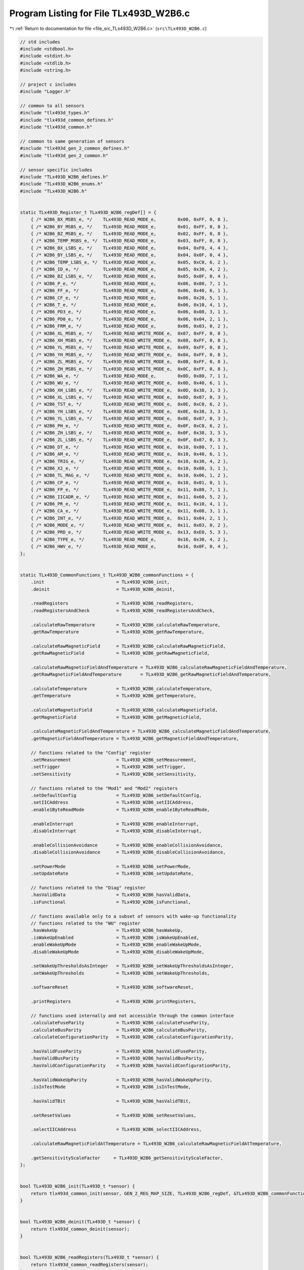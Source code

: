
.. _program_listing_file_src_TLx493D_W2B6.c:

Program Listing for File TLx493D_W2B6.c
=======================================

|exhale_lsh| :ref:`Return to documentation for file <file_src_TLx493D_W2B6.c>` (``src\TLx493D_W2B6.c``)

.. |exhale_lsh| unicode:: U+021B0 .. UPWARDS ARROW WITH TIP LEFTWARDS

.. code-block:: cpp

   // std includes
   #include <stdbool.h>
   #include <stdint.h>
   #include <stdlib.h>
   #include <string.h>
   
   // project c includes
   #include "Logger.h"
   
   // common to all sensors
   #include "tlx493d_types.h"
   #include "tlx493d_common_defines.h"
   #include "tlx493d_common.h"
   
   // common to same generation of sensors
   #include "tlx493d_gen_2_common_defines.h"
   #include "tlx493d_gen_2_common.h"
   
   // sensor specific includes
   #include "TLx493D_W2B6_defines.h"
   #include "TLx493D_W2B6_enums.h"
   #include "TLx493D_W2B6.h"
   
   
   static TLx493D_Register_t TLx493D_W2B6_regDef[] = {
       { /* W2B6_BX_MSBS_e, */    TLx493D_READ_MODE_e,        0x00, 0xFF, 0, 8 },
       { /* W2B6_BY_MSBS_e, */    TLx493D_READ_MODE_e,        0x01, 0xFF, 0, 8 },
       { /* W2B6_BZ_MSBS_e, */    TLx493D_READ_MODE_e,        0x02, 0xFF, 0, 8 },
       { /* W2B6_TEMP_MSBS_e, */  TLx493D_READ_MODE_e,        0x03, 0xFF, 0, 8 },
       { /* W2B6_BX_LSBS_e, */    TLx493D_READ_MODE_e,        0x04, 0xF0, 4, 4 },
       { /* W2B6_BY_LSBS_e, */    TLx493D_READ_MODE_e,        0x04, 0x0F, 0, 4 },
       { /* W2B6_TEMP_LSBS_e, */  TLx493D_READ_MODE_e,        0x05, 0xC0, 6, 2 },
       { /* W2B6_ID_e, */         TLx493D_READ_MODE_e,        0x05, 0x30, 4, 2 },
       { /* W2B6_BZ_LSBS_e, */    TLx493D_READ_MODE_e,        0x05, 0x0F, 0, 4 },
       { /* W2B6_P_e, */          TLx493D_READ_MODE_e,        0x06, 0x80, 7, 1 },
       { /* W2B6_FF_e, */         TLx493D_READ_MODE_e,        0x06, 0x40, 6, 1 },
       { /* W2B6_CF_e, */         TLx493D_READ_MODE_e,        0x06, 0x20, 5, 1 },
       { /* W2B6_T_e, */          TLx493D_READ_MODE_e,        0x06, 0x10, 4, 1 },
       { /* W2B6_PD3_e, */        TLx493D_READ_MODE_e,        0x06, 0x08, 3, 1 },
       { /* W2B6_PD0_e, */        TLx493D_READ_MODE_e,        0x06, 0x04, 2, 1 },
       { /* W2B6_FRM_e, */        TLx493D_READ_MODE_e,        0x06, 0x03, 0, 2 },
       { /* W2B6_XL_MSBS_e, */    TLx493D_READ_WRITE_MODE_e,  0x07, 0xFF, 0, 8 },
       { /* W2B6_XH_MSBS_e, */    TLx493D_READ_WRITE_MODE_e,  0x08, 0xFF, 0, 8 },
       { /* W2B6_YL_MSBS_e, */    TLx493D_READ_WRITE_MODE_e,  0x09, 0xFF, 0, 8 },
       { /* W2B6_YH_MSBS_e, */    TLx493D_READ_WRITE_MODE_e,  0x0A, 0xFF, 0, 8 },
       { /* W2B6_ZL_MSBS_e, */    TLx493D_READ_WRITE_MODE_e,  0x0B, 0xFF, 0, 8 },
       { /* W2B6_ZH_MSBS_e, */    TLx493D_READ_WRITE_MODE_e,  0x0C, 0xFF, 0, 8 },
       { /* W2B6_WA_e, */         TLx493D_READ_MODE_e,        0x0D, 0x80, 7, 1 },
       { /* W2B6_WU_e, */         TLx493D_READ_WRITE_MODE_e,  0x0D, 0x40, 6, 1 },
       { /* W2B6_XH_LSBS_e, */    TLx493D_READ_WRITE_MODE_e,  0x0D, 0x38, 3, 3 },
       { /* W2B6_XL_LSBS_e, */    TLx493D_READ_WRITE_MODE_e,  0x0D, 0x07, 0, 3 },
       { /* W2B6_TST_e, */        TLx493D_READ_WRITE_MODE_e,  0x0E, 0xC0, 6, 2 },
       { /* W2B6_YH_LSBS_e, */    TLx493D_READ_WRITE_MODE_e,  0x0E, 0x38, 3, 3 },  
       { /* W2B6_YL_LSBS_e, */    TLx493D_READ_WRITE_MODE_e,  0x0E, 0x07, 0, 3 },
       { /* W2B6_PH_e, */         TLx493D_READ_WRITE_MODE_e,  0x0F, 0xC0, 6, 2 },
       { /* W2B6_ZH_LSBS_e, */    TLx493D_READ_WRITE_MODE_e,  0x0F, 0x38, 3, 3 },
       { /* W2B6_ZL_LSBS_e, */    TLx493D_READ_WRITE_MODE_e,  0x0F, 0x07, 0, 3 },
       { /* W2B6_DT_e, */         TLx493D_READ_WRITE_MODE_e,  0x10, 0x80, 7, 1 },
       { /* W2B6_AM_e, */         TLx493D_READ_WRITE_MODE_e,  0x10, 0x40, 6, 1 },
       { /* W2B6_TRIG_e, */       TLx493D_READ_WRITE_MODE_e,  0x10, 0x30, 4, 2 },
       { /* W2B6_X2_e, */         TLx493D_READ_WRITE_MODE_e,  0x10, 0x08, 3, 1 },
       { /* W2B6_TL_MAG_e, */     TLx493D_READ_WRITE_MODE_e,  0x10, 0x06, 1, 2 },
       { /* W2B6_CP_e, */         TLx493D_READ_WRITE_MODE_e,  0x10, 0x01, 0, 1 },
       { /* W2B6_FP_e, */         TLx493D_READ_WRITE_MODE_e,  0x11, 0x80, 7, 1 },
       { /* W2B6_IICADR_e, */     TLx493D_READ_WRITE_MODE_e,  0x11, 0x60, 5, 2 },
       { /* W2B6_PR_e, */         TLx493D_READ_WRITE_MODE_e,  0x11, 0x10, 4, 1 },
       { /* W2B6_CA_e, */         TLx493D_READ_WRITE_MODE_e,  0x11, 0x08, 3, 1 },
       { /* W2B6_INT_e, */        TLx493D_READ_WRITE_MODE_e,  0x11, 0x04, 2, 1 },
       { /* W2B6_MODE_e, */       TLx493D_READ_WRITE_MODE_e,  0x11, 0x03, 0, 2 },
       { /* W2B6_PRD_e, */        TLx493D_READ_WRITE_MODE_e,  0x13, 0xE0, 5, 3 },
       { /* W2B6_TYPE_e, */       TLx493D_READ_MODE_e,        0x16, 0x30, 4, 2 },
       { /* W2B6_HWV_e, */        TLx493D_READ_MODE_e,        0x16, 0x0F, 0, 4 },
   };
   
   
   static TLx493D_CommonFunctions_t TLx493D_W2B6_commonFunctions = {
       .init                           = TLx493D_W2B6_init,
       .deinit                         = TLx493D_W2B6_deinit,
   
       .readRegisters                  = TLx493D_W2B6_readRegisters,
       .readRegistersAndCheck          = TLx493D_W2B6_readRegistersAndCheck,
   
       .calculateRawTemperature        = TLx493D_W2B6_calculateRawTemperature,
       .getRawTemperature              = TLx493D_W2B6_getRawTemperature,
   
       .calculateRawMagneticField      = TLx493D_W2B6_calculateRawMagneticField,
       .getRawMagneticField            = TLx493D_W2B6_getRawMagneticField,
   
       .calculateRawMagneticFieldAndTemperature = TLx493D_W2B6_calculateRawMagneticFieldAndTemperature,
       .getRawMagneticFieldAndTemperature       = TLx493D_W2B6_getRawMagneticFieldAndTemperature,
   
       .calculateTemperature           = TLx493D_W2B6_calculateTemperature,
       .getTemperature                 = TLx493D_W2B6_getTemperature,
   
       .calculateMagneticField         = TLx493D_W2B6_calculateMagneticField,
       .getMagneticField               = TLx493D_W2B6_getMagneticField,
   
       .calculateMagneticFieldAndTemperature = TLx493D_W2B6_calculateMagneticFieldAndTemperature,
       .getMagneticFieldAndTemperature = TLx493D_W2B6_getMagneticFieldAndTemperature,
   
       // functions related to the "Config" register
       .setMeasurement                 = TLx493D_W2B6_setMeasurement,
       .setTrigger                     = TLx493D_W2B6_setTrigger,
       .setSensitivity                 = TLx493D_W2B6_setSensitivity,
   
       // functions related to the "Mod1" and "Mod2" registers
       .setDefaultConfig               = TLx493D_W2B6_setDefaultConfig,
       .setIICAddress                  = TLx493D_W2B6_setIICAddress,
       .enable1ByteReadMode            = TLx493D_W2B6_enable1ByteReadMode,
   
       .enableInterrupt                = TLx493D_W2B6_enableInterrupt,
       .disableInterrupt               = TLx493D_W2B6_disableInterrupt,
   
       .enableCollisionAvoidance       = TLx493D_W2B6_enableCollisionAvoidance,
       .disableCollisionAvoidance      = TLx493D_W2B6_disableCollisionAvoidance,
   
       .setPowerMode                   = TLx493D_W2B6_setPowerMode,
       .setUpdateRate                  = TLx493D_W2B6_setUpdateRate,
   
       // functions related to the "Diag" register
       .hasValidData                   = TLx493D_W2B6_hasValidData,
       .isFunctional                   = TLx493D_W2B6_isFunctional,
   
       // functions available only to a subset of sensors with wake-up functionality
       // functions related to the "WU" register
       .hasWakeUp                      = TLx493D_W2B6_hasWakeUp,
       .isWakeUpEnabled                = TLx493D_W2B6_isWakeUpEnabled,
       .enableWakeUpMode               = TLx493D_W2B6_enableWakeUpMode,
       .disableWakeUpMode              = TLx493D_W2B6_disableWakeUpMode,
   
       .setWakeUpThresholdsAsInteger   = TLx493D_W2B6_setWakeUpThresholdsAsInteger,
       .setWakeUpThresholds            = TLx493D_W2B6_setWakeUpThresholds,
   
       .softwareReset                  = TLx493D_W2B6_softwareReset,
   
       .printRegisters                 = TLx493D_W2B6_printRegisters,
   
       // functions used internally and not accessible through the common interface
       .calculateFuseParity            = TLx493D_W2B6_calculateFuseParity,
       .calculateBusParity             = TLx493D_W2B6_calculateBusParity,
       .calculateConfigurationParity   = TLx493D_W2B6_calculateConfigurationParity,
   
       .hasValidFuseParity             = TLx493D_W2B6_hasValidFuseParity,
       .hasValidBusParity              = TLx493D_W2B6_hasValidBusParity,
       .hasValidConfigurationParity    = TLx493D_W2B6_hasValidConfigurationParity,
    
       .hasValidWakeUpParity           = TLx493D_W2B6_hasValidWakeUpParity,
       .isInTestMode                   = TLx493D_W2B6_isInTestMode,
       
       .hasValidTBit                   = TLx493D_W2B6_hasValidTBit,
       
       .setResetValues                 = TLx493D_W2B6_setResetValues,
   
       .selectIICAddress               = TLx493D_W2B6_selectIICAddress,
   
       .calculateRawMagneticFieldAtTemperature = TLx493D_W2B6_calculateRawMagneticFieldAtTemperature,
   
       .getSensitivityScaleFactor     = TLx493D_W2B6_getSensitivityScaleFactor,
   };
   
   
   bool TLx493D_W2B6_init(TLx493D_t *sensor) {
       return tlx493d_common_init(sensor, GEN_2_REG_MAP_SIZE, TLx493D_W2B6_regDef, &TLx493D_W2B6_commonFunctions, TLx493D_W2B6_e, TLx493D_I2C_e);
   }
   
   
   bool TLx493D_W2B6_deinit(TLx493D_t *sensor) {
       return tlx493d_common_deinit(sensor);
   }
   
   
   bool TLx493D_W2B6_readRegisters(TLx493D_t *sensor) {
       return tlx493d_common_readRegisters(sensor);
   }
   
   
   bool TLx493D_W2B6_readRegistersAndCheck(TLx493D_t *sensor) {
       return tlx493d_common_readRegistersAndCheck(sensor);
   }
   
   
   void TLx493D_W2B6_calculateRawTemperature(TLx493D_t *sensor, int16_t *temperature) {
       tlx493d_gen_2_calculateRawTemperature(sensor, W2B6_TEMP_MSBS_e, W2B6_TEMP_LSBS_e, temperature);
   }
   
   
   bool TLx493D_W2B6_getRawTemperature(TLx493D_t *sensor, int16_t *temperature) {
       return tlx493d_common_getRawTemperature(sensor, temperature);
   }
   
   
   void TLx493D_W2B6_calculateRawMagneticField(TLx493D_t *sensor, int16_t *x, int16_t *y, int16_t *z) {
       tlx493d_gen_2_calculateRawMagneticField(sensor, W2B6_BX_MSBS_e, W2B6_BX_LSBS_e, W2B6_BY_MSBS_e, W2B6_BY_LSBS_e, W2B6_BZ_MSBS_e, W2B6_BZ_LSBS_e, x, y, z);
   }
   
   
   bool TLx493D_W2B6_getRawMagneticField(TLx493D_t *sensor, int16_t *x, int16_t *y, int16_t *z) {
       return tlx493d_common_getRawMagneticField(sensor, x, y, z);
   }
   
   
   void TLx493D_W2B6_calculateRawMagneticFieldAndTemperature(TLx493D_t *sensor, int16_t *x, int16_t *y, int16_t *z, int16_t *temperature) {
       TLx493D_W2B6_calculateRawMagneticField(sensor, x, y, z);
       TLx493D_W2B6_calculateRawTemperature(sensor, temperature);
   }
   
   
   bool TLx493D_W2B6_getRawMagneticFieldAndTemperature(TLx493D_t *sensor, int16_t *x, int16_t *y, int16_t *z, int16_t *temperature) {
       return tlx493d_common_getRawMagneticFieldAndTemperature(sensor, x, y, z, temperature);
   }
   
   
   void TLx493D_W2B6_calculateTemperature(TLx493D_t *sensor, double *temp) {
       tlx493d_gen_2_calculateTemperature(sensor, W2B6_TEMP_MSBS_e, W2B6_TEMP_LSBS_e, temp);
   }
   
   
   bool TLx493D_W2B6_getTemperature(TLx493D_t *sensor, double *temp) {
       return tlx493d_common_getTemperature(sensor, temp);
   }
   
   
   void TLx493D_W2B6_calculateMagneticField(TLx493D_t *sensor, double *x, double *y, double *z) {
       tlx493d_gen_2_calculateMagneticField(sensor, W2B6_BX_MSBS_e, W2B6_BX_LSBS_e, W2B6_BY_MSBS_e, W2B6_BY_LSBS_e, W2B6_BZ_MSBS_e, W2B6_BZ_LSBS_e, x, y, z);
   }
   
   
   bool TLx493D_W2B6_getMagneticField(TLx493D_t *sensor, double *x, double *y, double *z) {
       return tlx493d_common_getMagneticField(sensor, x, y, z);
   }
   
   
   void TLx493D_W2B6_calculateMagneticFieldAndTemperature(TLx493D_t *sensor, double *x, double *y, double *z, double *temp) {
       TLx493D_W2B6_calculateMagneticField(sensor, x, y, z);
       TLx493D_W2B6_calculateTemperature(sensor, temp);
   }
   
   
   bool TLx493D_W2B6_getMagneticFieldAndTemperature(TLx493D_t *sensor, double *x, double *y, double *z, double *temp) {
       return tlx493d_common_getMagneticFieldAndTemperature(sensor, x, y, z, temp);
   }
   
   
   bool TLx493D_W2B6_setMeasurement(TLx493D_t *sensor, TLx493D_MeasurementType_t val) {
       return tlx493d_gen_2_setMeasurement(sensor, W2B6_DT_e, W2B6_AM_e, W2B6_CP_e, val);
   }
   
   
   bool TLx493D_W2B6_setTrigger(TLx493D_t *sensor, TLx493D_TriggerType_t val) {
       return tlx493d_gen_2_setTrigger(sensor, W2B6_TRIG_e, W2B6_CP_e, val);
   }
   
   
   bool TLx493D_W2B6_setSensitivity(TLx493D_t *sensor, TLx493D_SensitivityType_t val) {
       return tlx493d_gen_2_setSensitivity(sensor, TLx493D_HAS_X2_e, W2B6_X2_e, 0, W2B6_CP_e, val);
   }
   
   
   bool TLx493D_W2B6_setDefaultConfig(TLx493D_t *sensor) {
       return tlx493d_gen_2_setDefaultConfig(sensor, W2B6_CP_e, W2B6_CA_e, W2B6_INT_e);
       // return tlx493d_gen_2_setDefaultConfig(sensor, W2B6_CONFIG_REG_e, W2B6_MOD1_REG_e, W2B6_MOD2_REG_e, W2B6_CP_e, W2B6_CA_e, W2B6_INT_e);
   }
   
   
   bool TLx493D_W2B6_setIICAddress(TLx493D_t *sensor, TLx493D_IICAddressType_t address) {
       return tlx493d_gen_2_setIICAddress(sensor, W2B6_IICADR_e, W2B6_FP_e, address);
   }
   
   
   bool TLx493D_W2B6_enable1ByteReadMode(TLx493D_t *sensor) {
       return tlx493d_gen_2_set1ByteReadMode(sensor, W2B6_PR_e, W2B6_FP_e, W2B6_PRD_e, 1);
   }
   
   
   bool TLx493D_W2B6_enableCollisionAvoidance(TLx493D_t *sensor) {
       return tlx493d_gen_2_setCollisionAvoidance(sensor, W2B6_CA_e, W2B6_FP_e, 0);
   }
   
   
   bool TLx493D_W2B6_disableCollisionAvoidance(TLx493D_t *sensor) {
       return tlx493d_gen_2_setCollisionAvoidance(sensor, W2B6_CA_e, W2B6_FP_e, 1);
   }
   
   
   bool TLx493D_W2B6_enableInterrupt(TLx493D_t *sensor) {
       return tlx493d_gen_2_setInterrupt(sensor, W2B6_INT_e, W2B6_FP_e, 0);
   }
   
   
   bool TLx493D_W2B6_disableInterrupt(TLx493D_t *sensor) {
       return tlx493d_gen_2_setInterrupt(sensor, W2B6_INT_e, W2B6_FP_e, 1);
   }
   
   
   bool TLx493D_W2B6_setPowerMode(TLx493D_t *sensor, TLx493D_PowerModeType_t mode) {
       return tlx493d_gen_2_setPowerMode(sensor, W2B6_MODE_e, W2B6_FP_e, mode);
   }
   
   
   bool TLx493D_W2B6_setUpdateRate(TLx493D_t *sensor, TLx493D_UpdateRateType_t val) {
       return tlx493d_gen_2_setUpdateRate(sensor, W2B6_FP_e, W2B6_PRD_e, val);
   }
   
   
   bool TLx493D_W2B6_hasValidData(const TLx493D_t *sensor) {
       return tlx493d_gen_2_hasValidData(sensor, W2B6_MODE_e, W2B6_PD3_e, W2B6_PD0_e);
   }
   
   
   bool TLx493D_W2B6_isFunctional(const TLx493D_t *sensor) {
       return tlx493d_gen_2_isFunctional(sensor);
   }
   
   
   bool TLx493D_W2B6_hasWakeUp(const TLx493D_t *sensor) {
       (void) sensor;
       return true;
   }
   
   
   bool TLx493D_W2B6_isWakeUpEnabled(const TLx493D_t *sensor) {
       return tlx493d_gen_2_isWakeUpEnabled(sensor, W2B6_WA_e);
   }
   
   bool TLx493D_W2B6_enableWakeUpMode(TLx493D_t *sensor) {
       return tlx493d_gen_2_enableWakeUpMode(sensor, W2B6_TST_e, W2B6_WU_e, W2B6_CP_e);
   }
   
   bool TLx493D_W2B6_disableWakeUpMode(TLx493D_t *sensor) {
       return tlx493d_gen_2_disableWakeUpMode(sensor, W2B6_WU_e, W2B6_CP_e);
   }
   
   
   bool TLx493D_W2B6_setWakeUpThresholdsAsInteger(TLx493D_t *sensor, int16_t xlTh, int16_t xhTh, int16_t ylTh, int16_t yhTh, int16_t zlTh, int16_t zhTh) {
       return tlx493d_gen_2_setWakeUpThresholdsAsInteger(sensor, W2B6_CP_e,
                                                         W2B6_XL_MSBS_e, W2B6_XL_LSBS_e, W2B6_XH_MSBS_e, W2B6_XH_LSBS_e,
                                                         W2B6_YL_MSBS_e, W2B6_YL_LSBS_e, W2B6_YH_MSBS_e, W2B6_YH_LSBS_e,
                                                         W2B6_ZL_MSBS_e, W2B6_ZL_LSBS_e, W2B6_ZH_MSBS_e, W2B6_ZH_LSBS_e,
                                                         xlTh, xhTh, ylTh, yhTh, zlTh, zhTh);
   }
   
   // thesholds im mT, to be converted to proper format
   bool TLx493D_W2B6_setWakeUpThresholds(TLx493D_t *sensor,
                                         double temperature, double xLow, double xHigh, double yLow, double yHigh, double zLow, double zHigh) {
       return tlx493d_gen_2_setWakeUpThresholds(sensor, W2B6_CP_e,
                                                W2B6_XL_MSBS_e, W2B6_XL_LSBS_e, W2B6_XH_MSBS_e, W2B6_XH_LSBS_e,
                                                W2B6_YL_MSBS_e, W2B6_YL_LSBS_e, W2B6_YH_MSBS_e, W2B6_YH_LSBS_e,
                                                W2B6_ZL_MSBS_e, W2B6_ZL_LSBS_e, W2B6_ZH_MSBS_e, W2B6_ZH_LSBS_e,
                                                TLx493D_HAS_X2_e, W2B6_X2_e, 0,
                                                temperature, xLow, xHigh, yLow, yHigh, zLow, zHigh);
   }
   
   bool TLx493D_W2B6_softwareReset(TLx493D_t *sensor) {
       tlx493d_warnFeatureNotAvailableForSensorType(sensor, "softwareReset");
       return false;
   }
   
   
   uint8_t TLx493D_W2B6_calculateFuseParity(const TLx493D_t *sensor) {
       return tlx493d_gen_2_calculateFuseParity(sensor, W2B6_FP_e, W2B6_PRD_e);
   }
   
   
   uint8_t TLx493D_W2B6_calculateBusParity(const TLx493D_t *sensor) {
       return tlx493d_gen_2_calculateBusParity(sensor, 5);
   }
   
   
   uint8_t TLx493D_W2B6_calculateConfigurationParity(TLx493D_t *sensor) {
       return tlx493d_gen_2_calculateConfigurationParityWakeUp(sensor, W2B6_CP_e);
   }
   
   
   bool TLx493D_W2B6_hasValidFuseParity(const TLx493D_t *sensor) {
       return tlx493d_gen_2_hasValidFuseParity(sensor, W2B6_FF_e);
   }
   
   
   bool TLx493D_W2B6_hasValidBusParity(const TLx493D_t *sensor) {
       return tlx493d_gen_2_hasValidBusParity(sensor, W2B6_P_e);
   }
   
   
   bool TLx493D_W2B6_hasValidConfigurationParity(const TLx493D_t *sensor) {
       return tlx493d_gen_2_hasValidConfigurationParity(sensor, W2B6_CF_e);
   }
   
   
   bool TLx493D_W2B6_hasValidWakeUpParity(const TLx493D_t *sensor) {
       tlx493d_warnFeatureNotAvailableForSensorType(sensor, "hasValidWakeUpParity");
       return false;
   }
   
   
   bool TLx493D_W2B6_isInTestMode(const TLx493D_t *sensor) {
       tlx493d_warnFeatureNotAvailableForSensorType(sensor, "isInTestMode");
       return false;
   }
   
   
   bool TLx493D_W2B6_hasValidIICadr(const TLx493D_t *sensor) {
       return tlx493d_gen_2_hasValidIICadr(sensor, W2B6_ID_e, W2B6_IICADR_e);
   }
   
   
   bool TLx493D_W2B6_hasValidTBit(const TLx493D_t *sensor) {
       return tlx493d_gen_2_hasValidTBit(sensor, W2B6_T_e);
   }
   
   
   void TLx493D_W2B6_setResetValues(TLx493D_t *sensor) {
       sensor->regMap[0x07] = 0x80;
       sensor->regMap[0x08] = 0x7F;
       sensor->regMap[0x09] = 0x80;
       sensor->regMap[0x0A] = 0x7F;
       sensor->regMap[0x0B] = 0x80;
       sensor->regMap[0x0C] = 0x7F;
       sensor->regMap[0x0D] = 0x38;
       sensor->regMap[0x0E] = 0x38;
       sensor->regMap[0x0F] = 0x38;  
       sensor->regMap[0x10] = 0x01; // CONFIG
       sensor->regMap[0x11] = 0x80; // MOD1 : A0 : 0x80, A1 : 0x20, A2 : 0x40, A3 : 0xE0
       sensor->regMap[0x13] = 0x00; // MOD2
   }
   
   
   uint8_t TLx493D_W2B6_selectIICAddress(const TLx493D_t *sensor, TLx493D_IICAddressType_t addr) {
       return tlx493d_gen_2_selectIICAddress(sensor, addr);
   }
   
   
   void TLx493D_W2B6_calculateRawMagneticFieldAtTemperature(const TLx493D_t *sensor, int16_t rawTemp, TLx493D_SensitivityType_t sens,
                                                            double xInmT, double yInmT, double zInmT,
                                                            int16_t *x, int16_t *y, int16_t *z) {
       tlx493d_gen_2_calculateRawMagneticFieldAtTemperature(sensor, rawTemp, sens, xInmT, yInmT, zInmT, x, y, z);
   }
   
   
   double TLx493D_W2B6_getSensitivityScaleFactor(const TLx493D_t *sensor) {
       return tlx493d_gen_2_getSensitivityScaleFactor(sensor, TLx493D_HAS_X2_e, W2B6_X2_e, 0);
   }
   
   
   void TLx493D_W2B6_printRegisters(const TLx493D_t *sensor) {
       logPrintRegisters(sensor, TLX493D_W2B6_REGISTER_HEADLINE); 
   }
